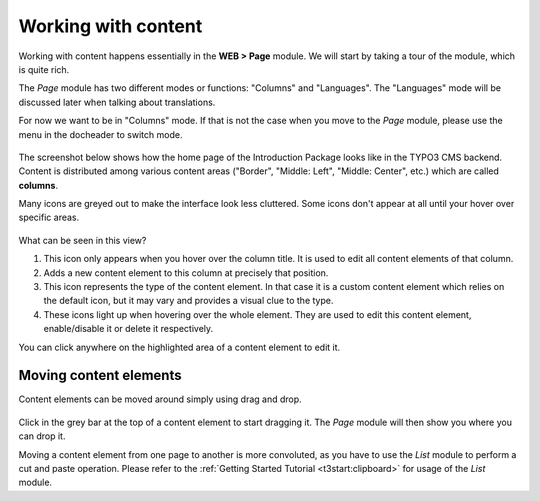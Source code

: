 ﻿.. include:: ../../Includes.txt


.. _content-working:

====================
Working with content
====================

Working with content happens essentially in the **WEB > Page** module.
We will start by taking a tour of the module, which is quite rich.

The *Page* module has two different modes or functions: "Columns"
and "Languages". The "Languages" mode will be discussed later when talking
about translations.

For now we want to be in "Columns" mode. If that is not the case when
you move to the *Page* module, please use the menu in the docheader to
switch mode.

.. figure:: ../../Images/PageModuleFunctions.png
   :alt: Changing mode in the Page module


The screenshot below shows how the home page of the Introduction
Package looks like in the TYPO3 CMS backend. Content is distributed
among various content areas ("Border", "Middle: Left", "Middle: Center", etc.)
which are called **columns**.

Many icons are greyed out to make the interface look less cluttered.
Some icons don't appear at all until your hover over specific areas.

.. figure:: ../../Images/PageModuleColumns.png
   :alt: A typical view of the Page module with various content columns


What can be seen in this view?

#. This icon only appears when you hover over the column title.
   It is used to edit all content elements of that column.

#. Adds a new content element to this column at precisely that position.

#. This icon represents the type of the content element. In that case
   it is a custom content element which relies on the default icon,
   but it may vary and provides a visual clue to the type.

#. These icons light up when hovering over the whole element.
   They are used to edit this content element, enable/disable it
   or delete it respectively.

You can click anywhere on the highlighted area of a content element to edit it.


.. _content-working-moving:

Moving content elements
=======================

Content elements can be moved around simply using drag and drop.

.. figure:: ../../Images/PageModuleMoveElements.png
   :alt: Moving content elements around using drag and drop


Click in the grey bar at the top of a content element to start
dragging it. The *Page* module will then show you where you can
drop it.

Moving a content element from one page to another is more
convoluted, as you have to use the *List* module to perform
a cut and paste operation. Please refer to the
:ref:`Getting Started Tutorial <t3start:clipboard>` for
usage of the *List* module.
